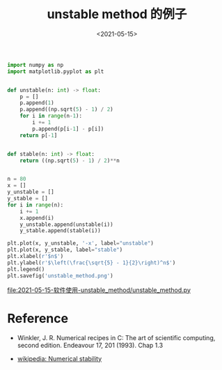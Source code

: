 #+TITLE: unstable method 的例子
#+DATE: <2021-05-15>
#+CATEGORIES: 软件使用
#+TAGS: numerical stability, unstable method
#+HTML: <!-- toc -->
#+HTML: <!-- more -->

#+begin_src python
import numpy as np
import matplotlib.pyplot as plt


def unstable(n: int) -> float:
    p = []
    p.append(1)
    p.append((np.sqrt(5) - 1) / 2)
    for i in range(n-1):
        i += 1
        p.append(p[i-1] - p[i])
    return p[-1]


def stable(n: int) -> float:
    return ((np.sqrt(5) - 1) / 2)**n


n = 80
x = []
y_unstable = []
y_stable = []
for i in range(n):
    i += 1
    x.append(i)
    y_unstable.append(unstable(i))
    y_stable.append(stable(i))

plt.plot(x, y_unstable, '-x', label="unstable")
plt.plot(x, y_stable, label="stable")
plt.xlabel(r'$n$')
plt.ylabel(r'$\left(\frac{\sqrt{5} - 1}{2}\right)^n$')
plt.legend()
plt.savefig('unstable_method.png')
#+end_src

[[file:2021-05-15-软件使用-unstable_method/unstable_method.py]]
[[file:2021-05-15-软件使用-unstable_method/unstable_method.png]]

* Reference

- Winkler, J. R. Numerical recipes in C: The art of scientific computing, second
  edition. Endeavour 17, 201 (1993). Chap 1.3

- [[https://en.wikipedia.org/wiki/Numerical_stability][wikipedia: Numerical stability]]
